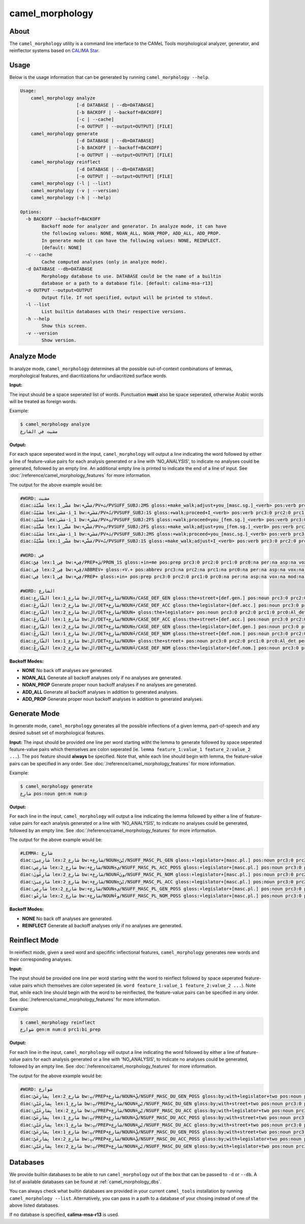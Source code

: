 camel_morphology
================

About
-----

The ``camel_morphology`` utility is a command line interface to the
CAMeL Tools morphological analyzer, generator, and reinflector systems 
based on `CALIMA Star <http://www.aclweb.org/anthology/W18-5816>`_.

Usage
-----

Below is the usage information that can be generated by running
``camel_morphology --help``.

.. code-block:: none

   Usage:
       camel_morphology analyze
                        [-d DATABASE | --db=DATABASE]
                        [-b BACKOFF | --backoff=BACKOFF]
                        [-c | --cache]
                        [-o OUTPUT | --output=OUTPUT] [FILE]
       camel_morphology generate
                        [-d DATABASE | --db=DATABASE]
                        [-b BACKOFF | --backoff=BACKOFF]
                        [-o OUTPUT | --output=OUTPUT] [FILE]
       camel_morphology reinflect
                        [-d DATABASE | --db=DATABASE]
                        [-o OUTPUT | --output=OUTPUT] [FILE]
       camel_morphology (-l | --list)
       camel_morphology (-v | --version)
       camel_morphology (-h | --help)

   Options:
     -b BACKOFF --backoff=BACKOFF
           Backoff mode for analyzer and generator. In analyze mode, it can have
           the following values: NONE, NOAN_ALL, NOAN_PROP, ADD_ALL, ADD_PROP.
           In generate mode it can have the following values: NONE, REINFLECT.
           [default: NONE]
     -c --cache
           Cache computed analyses (only in analyze mode).
     -d DATABASE --db=DATABASE
           Morphology database to use. DATABASE could be the name of a builtin
           database or a path to a database file. [default: calima-msa-r13]
     -o OUTPUT --output=OUTPUT
           Output file. If not specified, output will be printed to stdout.
     -l --list
           List builtin databases with their respective versions.
     -h --help
           Show this screen.
     -v --version
           Show version.

Analyze Mode
------------

In analyze mode, ``camel_morphology`` determines all the possible out-of-context
combinations of lemmas, morphological features, and diacritizations for
undiacritized surface words.

**Input:**

The input should be a space seperated list of words. Punctuation **must** also
be space seperated, otherwise Arabic words will be treated as foreign words.

Example:

.. code-block:: none

   $ camel_morphology analyze
   مشيت في الشارع

**Output:**

For each space seperated word in the input, ``camel_morphology`` will output a
line indicating the word followed by either a line of feature-value pairs for
each analysis generated or a line with 'NO_ANALYSIS', to indicate no analyses
could be generated, followed by an empty line. An additional empty line is
printed to indicate the end of a line of input.
See :doc:`/reference/camel_morphology_features` for more information.

The output for the above example would be:

.. code-block:: none

   #WORD: مشيت
   diac:مَشَّيْتَ lex:مَشَّى_1 bw:+مَشَّي/PV+تَ/PVSUFF_SUBJ:2MS gloss:+make_walk;adjust+you_[masc.sg.]_<verb> pos:verb prc3:0 prc2:0 prc1:0 prc0:0 per:2 asp:p vox:a mod:i gen:m num:s stt:na cas:na enc0:0 rat:na source:lex
   diac:مَشَيْتُ lex:مَشَى-i_1 bw:+مَشَي/PV+تُ/PVSUFF_SUBJ:1S gloss:+walk;proceed+I_<verb> pos:verb prc3:0 prc2:0 prc1:0 prc0:0 per:1 asp:p vox:a mod:i gen:m num:s stt:na cas:na enc0:0 rat:na source:lex
   diac:مَشَيْتِ lex:مَشَى-i_1 bw:+مَشَي/PV+تِ/PVSUFF_SUBJ:2FS gloss:+walk;proceed+you_[fem.sg.]_<verb> pos:verb prc3:0 prc2:0 prc1:0 prc0:0 per:2 asp:p vox:a mod:i gen:f num:s stt:nacas:na enc0:0 rat:na source:lex
   diac:مَشَّيْتِ lex:مَشَّى_1 bw:+مَشَّي/PV+تِ/PVSUFF_SUBJ:2FS gloss:+make_walk;adjust+you_[fem.sg.]_<verb> pos:verb prc3:0 prc2:0 prc1:0 prc0:0 per:2 asp:p vox:a mod:i gen:f num:s stt:na cas:na enc0:0 rat:na source:lex
   diac:مَشَيْتَ lex:مَشَى-i_1 bw:+مَشَي/PV+تَ/PVSUFF_SUBJ:2MS gloss:+walk;proceed+you_[masc.sg.]_<verb> pos:verb prc3:0 prc2:0 prc1:0 prc0:0 per:2 asp:p vox:a mod:i gen:m num:s stt:na cas:na enc0:0 rat:na source:lex
   diac:مَشَّيْتُ lex:مَشَّى_1 bw:+مَشَّي/PV+تُ/PVSUFF_SUBJ:1S gloss:+make_walk;adjust+I_<verb> pos:verb prc3:0 prc2:0 prc1:0 prc0:0 per:1 asp:p vox:a mod:i gen:m num:s stt:na cas:na enc0:0 rat:na source:lex

   #WORD: في
   diac:فِيَّ lex:فِي_1 bw:+فِي/PREP+يَ/PRON_1S gloss:+in+me pos:prep prc3:0 prc2:0 prc1:0 prc0:na per:na asp:na vox:na mod:na gen:na num:na stt:na cas:na enc0:1s_pron rat:na source:lex
   diac:فِي lex:فِي_2 bw:+ڤِي/ABBREV+ gloss:+V.+ pos:abbrev prc3:na prc2:na prc1:na prc0:na per:na asp:na vox:na mod:na gen:na num:na stt:na cas:na enc0:na rat:na source:lex
   diac:فِي lex:فِي_1 bw:+فِي/PREP+ gloss:+in+ pos:prep prc3:0 prc2:0 prc1:0 prc0:na per:na asp:na vox:na mod:na gen:na num:na stt:na cas:na enc0:0 rat:na source:lex

   #WORD: الشارع
   diac:الشّارِعِ lex:شارِع_1 bw:ال/DET+شارِع/NOUN+ِ/CASE_DEF_GEN gloss:the+street+[def.gen.] pos:noun prc3:0 prc2:0 prc1:0 prc0:Al_det per:na asp:na vox:na mod:na gen:m num:s stt:d cas:g enc0:0 rat:y source:lex
   diac:الشّارِعَ lex:شارِع_2 bw:ال/DET+شارِع/NOUN+َ/CASE_DEF_ACC gloss:the+legislator+[def.acc.] pos:noun prc3:0 prc2:0 prc1:0 prc0:Al_det per:na asp:na vox:na mod:na gen:m num:s stt:d cas:a enc0:0 rat:y source:lex
   diac:الشّارِع lex:شارِع_2 bw:ال/DET+شارِع/NOUN+ gloss:the+legislator+ pos:noun prc3:0 prc2:0 prc1:0 prc0:Al_det per:na asp:na vox:na mod:na gen:m num:s stt:d cas:u enc0:0 rat:y source:lex
   diac:الشّارِعَ lex:شارِع_1 bw:ال/DET+شارِع/NOUN+َ/CASE_DEF_ACC gloss:the+street+[def.acc.] pos:noun prc3:0 prc2:0 prc1:0 prc0:Al_det per:na asp:na vox:na mod:na gen:m num:s stt:d cas:a enc0:0 rat:y source:lex
   diac:الشّارِعِ lex:شارِع_2 bw:ال/DET+شارِع/NOUN+ِ/CASE_DEF_GEN gloss:the+legislator+[def.gen.] pos:noun prc3:0 prc2:0 prc1:0 prc0:Al_det per:na asp:na vox:na mod:na gen:m num:s stt:d cas:g enc0:0 rat:y source:lex
   diac:الشّارِعُ lex:شارِع_1 bw:ال/DET+شارِع/NOUN+ُ/CASE_DEF_NOM gloss:the+street+[def.nom.] pos:noun prc3:0 prc2:0 prc1:0 prc0:Al_det per:na asp:na vox:na mod:na gen:m num:s stt:d cas:n enc0:0 rat:y source:lex
   diac:الشّارِع lex:شارِع_1 bw:ال/DET+شارِع/NOUN+ gloss:the+street+ pos:noun prc3:0 prc2:0 prc1:0 prc0:Al_det per:na asp:na vox:na mod:na gen:m num:s stt:d cas:u enc0:0 rat:y source:lex
   diac:الشّارِعُ lex:شارِع_2 bw:ال/DET+شارِع/NOUN+ُ/CASE_DEF_NOM gloss:the+legislator+[def.nom.] pos:noun prc3:0 prc2:0 prc1:0 prc0:Al_det per:na asp:na vox:na mod:na gen:m num:s stt:d cas:n enc0:0 rat:y source:lex
   

**Backoff Modes:**


* **NONE** No back off analyses are generated.
* **NOAN_ALL** Generate all backoff analyses only if no analyses are generated.
* **NOAN_PROP** Generate proper noun backoff analyses if no analyses are
  generated.
* **ADD_ALL** Generate all backoff analyses in addition to generated analyses.
* **ADD_PROP** Generate proper noun backoff analyses in addition to generated
  analyses.

Generate Mode
-------------

In generate mode, ``camel_morphology`` generates all the possible inflections
of a given lemma, part-of-speech and any desired subset set of morphological
features.

**Input:**
The input should be provided one line per word starting witht the lemma to
generate followed by space seperated feature-value pairs which themselves are
colon seperated (ie. \ ``lemma feature_1:value_1 feature_2:value_2 ...``\ ).
The ``pos`` feature should **always** be specified.
Note that, while each line should begin with lemma, the feature-value pairs can
be specified in any order.
See :doc:`/reference/camel_morphology_features` for more information.

Example:

.. code-block:: none

   $ camel_morphology generate
   شارِع pos:noun gen:m num:p

**Output:**

For each line in the input, ``camel_morphology`` will output a line indicating
the lemma followed by either a line of feature-value pairs for each analysis
generated or a line with 'NO_ANALYSIS', to indicate no analyses could be
generated, followed by an empty line.
See :doc:`/reference/camel_morphology_features` for more information.

The output for the above example would be:

.. code-block:: none

   #LEMMA: شارِع
   diac:شارِعِينَ lex:شارِع_2 bw:+شارِع/NOUN+ِيْنَ/NSUFF_MASC_PL_GEN gloss:+legislator+[masc.pl.] pos:noun prc3:0 prc2:0 prc1:0 prc0:0 per:na asp:na vox:na mod:na gen:m num:p stt:i cas:g enc0:0 rat:y source:lex
   diac:شارِعِي lex:شارِع_2 bw:+شارِع/NOUN+ِي/NSUFF_MASC_PL_ACC_POSS gloss:+legislator+[masc.pl.] pos:noun prc3:0 prc2:0 prc1:0 prc0:0 per:na asp:na vox:na mod:na gen:m num:p stt:c cas:a enc0:0 rat:y source:lex
   diac:شارِعُونَ lex:شارِع_2 bw:+شارِع/NOUN+ُونَ/NSUFF_MASC_PL_NOM gloss:+legislator+[masc.pl.] pos:noun prc3:0 prc2:0 prc1:0 prc0:0 per:na asp:na vox:na mod:na gen:m num:p stt:i cas:n enc0:0 rat:y source:lex
   diac:شارِعِينَ lex:شارِع_2 bw:+شارِع/NOUN+ِيْنَ/NSUFF_MASC_PL_ACC gloss:+legislator+[masc.pl.] pos:noun prc3:0 prc2:0 prc1:0 prc0:0 per:na asp:na vox:na mod:na gen:m num:p stt:i cas:a enc0:0 rat:y source:lex
   diac:شارِعِي lex:شارِع_2 bw:+شارِع/NOUN+ِي/NSUFF_MASC_PL_GEN_POSS gloss:+legislator+[masc.pl.] pos:noun prc3:0 prc2:0 prc1:0 prc0:0 per:na asp:na vox:na mod:na gen:m num:p stt:c cas:g enc0:0 rat:y source:lex
   diac:شارِعُو lex:شارِع_2 bw:+شارِع/NOUN+ُو/NSUFF_MASC_PL_NOM_POSS gloss:+legislator+[masc.pl.] pos:noun prc3:0 prc2:0 prc1:0 prc0:0 per:na asp:na vox:na mod:na gen:m num:p stt:c cas:n enc0:0 rat:y source:lex
   

**Backoff Modes:**


* **NONE** No back off analyses are generated.
* **REINFLECT** Generate all backoff analyses only if no analyses are generated.

Reinflect Mode
--------------

In reinflect mode, given a seed word and specifific inflectional features,
``camel_morphology`` generates new words and their corresponding analyses.

**Input:**

The input should be provided one line per word starting witht the word to
reinflect followed by space seperated feature-value pairs which themselves are
colon seperated
(ie. \ ``word feature_1:value_1 feature_2:value_2 ...``\ ).
Note that, while each line should begin with the word to be reinflected, the
feature-value pairs can be specified in any order.
See :doc:`/reference/camel_morphology_features` for more information.

Example:

.. code-block:: none

   $ camel_morphology reinflect
   شوارع gen:m num:d prc1:bi_prep

**Output:**

For each line in the input, ``camel_morphology`` will output a line indicating
the word followed by either a line of feature-value pairs for each analysis
generated or a line with 'NO_ANALYSIS', to indicate no analyses could be
generated, followed by an empty line.
See :doc:`/reference/camel_morphology_features` for more information.

The output for the above example would be:

.. code-block:: none

   #WORD: شوارع
   diac:بِشارِعَيْ lex:شارِع_2 bw:بِ/PREP+شارِع/NOUN+َيْ/NSUFF_MASC_DU_GEN_POSS gloss:by;with+legislator+two pos:noun prc3:0 prc2:0 prc1:bi_prep prc0:0 per:na asp:na vox:na mod:na gen:m num:d stt:c cas:g enc0:0 rat:y source:lex
   diac:بِشارِعَيْنِ lex:شارِع_1 bw:بِ/PREP+شارِع/NOUN+َيْنِ/NSUFF_MASC_DU_GEN gloss:by;with+street+two pos:noun prc3:0 prc2:0 prc1:bi_prep prc0:0 per:na asp:na vox:na mod:na gen:m num:d stt:i cas:g enc0:0 rat:y source:lex
   diac:بِشارِعَيْنِ lex:شارِع_2 bw:بِ/PREP+شارِع/NOUN+َيْنِ/NSUFF_MASC_DU_ACC gloss:by;with+legislator+two pos:noun prc3:0 prc2:0 prc1:bi_prep prc0:0 per:na asp:na vox:na mod:na gen:m num:d stt:i cas:a enc0:0 rat:y source:lex
   diac:بِشارِعَيْ lex:شارِع_1 bw:بِ/PREP+شارِع/NOUN+َيْ/NSUFF_MASC_DU_ACC_POSS gloss:by;with+street+two pos:noun prc3:0 prc2:0 prc1:bi_prep prc0:0 per:na asp:na vox:na mod:na gen:m num:d stt:c cas:a enc0:0 rat:y source:lex
   diac:بِشارِعَيْنِ lex:شارِع_1 bw:بِ/PREP+شارِع/NOUN+َيْنِ/NSUFF_MASC_DU_ACC gloss:by;with+street+two pos:noun prc3:0 prc2:0 prc1:bi_prep prc0:0 per:na asp:na vox:na mod:na gen:m num:d stt:i cas:a enc0:0 rat:y source:lex
   diac:بِشارِعَيْ lex:شارِع_1 bw:بِ/PREP+شارِع/NOUN+َيْ/NSUFF_MASC_DU_GEN_POSS gloss:by;with+street+two pos:noun prc3:0 prc2:0 prc1:bi_prep prc0:0 per:na asp:na vox:na mod:na gen:m num:d stt:c cas:g enc0:0 rat:y source:lex
   diac:بِشارِعَيْ lex:شارِع_2 bw:بِ/PREP+شارِع/NOUN+َيْ/NSUFF_MASC_DU_ACC_POSS gloss:by;with+legislator+two pos:noun prc3:0 prc2:0 prc1:bi_prep prc0:0 per:na asp:na vox:na mod:na gen:m num:d stt:c cas:a enc0:0 rat:y source:lex
   diac:بِشارِعَيْنِ lex:شارِع_2 bw:بِ/PREP+شارِع/NOUN+َيْنِ/NSUFF_MASC_DU_GEN gloss:by;with+legislator+two pos:noun prc3:0 prc2:0 prc1:bi_prep prc0:0 per:na asp:na vox:na mod:na gen:m num:d stt:i cas:g enc0:0 rat:y source:lex
   


Databases
---------

We provide builtin databases to be able to run ``camel_morphology`` out of the
box that can be passed to ``-d`` or ``--db``.
A list of available databases can be found at :ref:`camel_morphology_dbs`.

You can always check what builtin databases are provided in your current
``camel_tools`` installation by running ``camel_morphology --list``.
Alternatively, you can pass in a path to a database of your chosing instead of
one of the above listed databases.

If no database is specified, **calima-msa-r13** is used.
